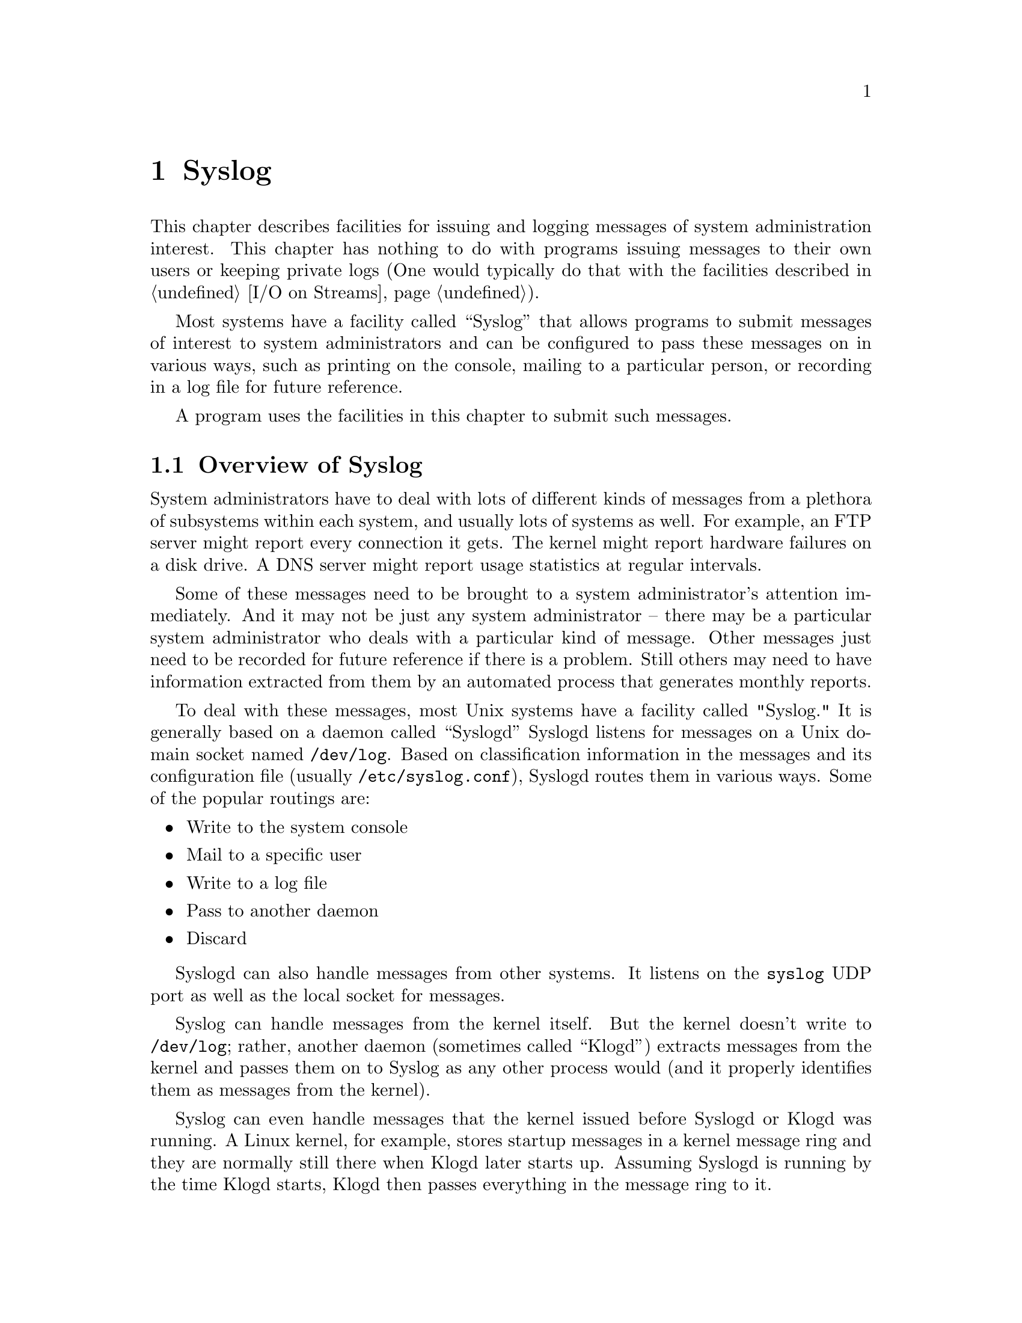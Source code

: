 @node Syslog, Mathematics, Low-Level Terminal Interface, Top
@c %MENU% System logging and messaging
@chapter Syslog


This chapter describes facilities for issuing and logging messages of
system administration interest.  This chapter has nothing to do with
programs issuing messages to their own users or keeping private logs
(One would typically do that with the facilities described in
@ref{I/O on Streams}).

Most systems have a facility called ``Syslog'' that allows programs to
submit messages of interest to system administrators and can be
configured to pass these messages on in various ways, such as printing
on the console, mailing to a particular person, or recording in a log
file for future reference.

A program uses the facilities in this chapter to submit such messages.

@menu
* Overview of Syslog::           Overview of a system's Syslog facility
* Submitting Syslog Messages::   Functions to submit messages to Syslog
@end menu

@node Overview of Syslog
@section Overview of Syslog

System administrators have to deal with lots of different kinds of
messages from a plethora of subsystems within each system, and usually
lots of systems as well.  For example, an FTP server might report every
connection it gets.  The kernel might report hardware failures on a disk
drive.  A DNS server might report usage statistics at regular intervals.

Some of these messages need to be brought to a system administrator's
attention immediately.  And it may not be just any system administrator
-- there may be a particular system administrator who deals with a
particular kind of message.  Other messages just need to be recorded for
future reference if there is a problem.  Still others may need to have
information extracted from them by an automated process that generates
monthly reports.

To deal with these messages, most Unix systems have a facility called
"Syslog."  It is generally based on a daemon called ``Syslogd''
Syslogd listens for messages on a Unix domain socket named
@file{/dev/log}.  Based on classification information in the messages
and its configuration file (usually @file{/etc/syslog.conf}), Syslogd
routes them in various ways.  Some of the popular routings are:

@itemize @bullet
@item
Write to the system console
@item
Mail to a specific user
@item
Write to a log file
@item
Pass to another daemon
@item
Discard
@end itemize

Syslogd can also handle messages from other systems.  It listens on the
@code{syslog} UDP port as well as the local socket for messages.

Syslog can handle messages from the kernel itself.  But the kernel
doesn't write to @file{/dev/log}; rather, another daemon (sometimes
called ``Klogd'') extracts messages from the kernel and passes them on to
Syslog as any other process would (and it properly identifies them as
messages from the kernel).

Syslog can even handle messages that the kernel issued before Syslogd or
Klogd was running.  A Linux kernel, for example, stores startup messages
in a kernel message ring and they are normally still there when Klogd
later starts up.  Assuming Syslogd is running by the time Klogd starts,
Klogd then passes everything in the message ring to it.

In order to classify messages for disposition, Syslog requires any process
that submits a message to it to provide two pieces of classification
information with it:

@table @asis
@item facility
This identifies who submitted the message.  There are a small number of
facilities defined.  The kernel, the mail subsystem, and an FTP server
are examples of recognized facilities.  For the complete list,
@xref{syslog; vsyslog}.  Keep in mind that these are
essentially arbitrary classifications.  "Mail subsystem" doesn't have any
more meaning than the system administrator gives to it.

@item priority
This tells how important the content of the message is.  Examples of
defined priority values are: debug, informational, warning, critical.
For the complete list, @xref{syslog; vsyslog}.  Except for
the fact that the priorities have a defined order, the meaning of each
of these priorities is entirely determined by the system administrator.

@end table

A ``facility/priority'' is a number that indicates both the facility
and the priority.

@strong{Warning:} This terminology is not universal.  Some people use
``level'' to refer to the priority and ``priority'' to refer to the
combination of facility and priority.  A Linux kernel has a concept of a
message ``level,'' which corresponds both to a Syslog priority and to a
Syslog facility/priority (It can be both because the facility code for
the kernel is zero, and that makes priority and facility/priority the
same value).

The GNU C library provides functions to submit messages to Syslog.  They
do it by writing to the @file{/dev/log} socket.  @xref{Submitting Syslog
Messages}.

The GNU C library functions only work to submit messages to the Syslog
facility on the same system.  To submit a message to the Syslog facility
on another system, use the socket I/O functions to write a UDP datagram
to the @code{syslog} UDP port on that system.  @xref{Sockets}.


@node Submitting Syslog Messages
@section Submitting Syslog Messages

The GNU C library provides functions to submit messages to the Syslog
facility:

@menu
* openlog::                      Open connection to Syslog
* syslog; vsyslog::              Submit message to Syslog
* closelog::                     Close connection to Syslog
* setlogmask::                   Cause certain messages to be ignored
* Syslog Example::               Example of all of the above
@end menu

These functions only work to submit messages to the Syslog facility on
the same system.  To submit a message to the Syslog facility on another
system, use the socket I/O functions to write a UDP datagram to the
@code{syslog} UDP port on that system.  @xref{Sockets}.



@node openlog
@subsection openlog

The symbols referred to in this section are declared in the file
@file{syslog.h}.

@comment syslog.h
@comment BSD
@deftypefun void openlog (char *@var{ident}, int @var{option},
        int @var{facility})

@code{openlog} opens or reopens a connection to Syslog in preparation
for submitting messages.

@var{ident} is an arbitrary identification string which future
@code{syslog} invocations will prefix to each message.  This is intended
to identify the source of the message, and people conventionally set it
to the name of the program that will submit the messages.

@code{openlog} may or may not open the @file{/dev/log} socket, depending
on @var{option}.  If it does, it tries to open it and connect it as a
stream socket.  If that doesn't work, it tries to open it and connect it
as a datagram socket.  The socket has the ``Close on Exec'' attribute,
so the kernel will close it if the process performs an exec.

You don't have to use @code{openlog}.  If you call @code{syslog} without
having called @code{openlog}, @code{syslog} just opens the connection
implicitly and uses defaults for the information in @var{ident} and
@var{options}.

@var{options} is a bit string, with the bits as defined by the following
single bit masks:

@table @code
@item LOG_PERROR
If on, @code{openlog} sets up the connection so that any @code{syslog}
on this connection writes its message to the calling process' Standard
Error stream in addition to submitting it to Syslog.  If off, @code{syslog}
does not write the message to Standard Error.

@item LOG_CONS
If on, @code{openlog} sets up the connection so that a @code{syslog} on
this connection that fails to submit a message to Syslog writes the
message instead to system console.  If off, @code{syslog} does not write
to the system console (but of course Syslog may write messages it
receives to the console).

@item LOG_PID
When on, @code{openlog} sets up the connection so that a @code{syslog}
on this connection inserts the calling process' Process ID (PID) into
the message.  When off, @code{openlog} does not insert the PID.

@item LOG_NDELAY
When on, @code{openlog} opens and connects the @file{/dev/log} socket.
When off, a future @code{syslog} call must open and connect the socket.

@strong{Portability note:}  In early systems, the sense of this bit was
exactly the opposite.

@item LOG_ODELAY
This bit does nothing.  It exists for backward compatibility.

@end table

If any other bit in @var{options} is on, the result is undefined.

@var{facility} is the default facility code for this connection.  A
@code{syslog} on this connection that specifies default facility causes
this facility to be associated with the message.  See @code{syslog} for
possible values.  A value of zero means the default default, which is
@code{LOG_USER}.

If a Syslog connection is already open when you call @code{openlog},
@code{openlog} ``reopens'' the connection.  Reopening is like opening
except that if you specify zero for the default facility code, the
default facility code simply remains unchanged and if you specify
LOG_NDELAY and the socket is already open and connected, @code{openlog}
just leaves it that way.

@c There is a bug in closelog() (glibc 2.1.3) wherein it does not reset the
@c default log facility to LOG_USER, which means the default default log
@c facility could be whatever the default log facility was for a previous
@c Syslog connection.  I have documented what the function should be rather
@c than what it is because I think if anyone ever gets concerned, the code
@c will change.

@end deftypefun


@node syslog; vsyslog
@subsection syslog, vsyslog

The symbols referred to in this section are declared in the file
@file{syslog.h}.

@c syslog() is implemented as a call to vsyslog().
@comment syslog.h
@comment BSD
@deftypefun void syslog (int @var{facility_priority}, char *@var{format}, ...)

@code{syslog} submits a message to the Syslog facility.  It does this by
writing to the Unix domain socket @code{/dev/log}.

@code{syslog} submits the message with the facility and priority indicated
by @var{facility_priority}.  The macro @code{LOG_MAKEPRI} generates a
facility/priority from a facility and a priority, as in the following
example:

@smallexample
LOG_MAKEPRI(LOG_USER, LOG_WARNING)
@end smallexample

The possible values for the facility code are (macros):

@c Internally, there is also LOG_KERN, but LOG_KERN == 0, which means
@c if you try to use it here, just selects default.

@vtable @code
@item LOG_USER
A miscellaneous user process
@item LOG_MAIL
Mail
@item LOG_DAEMON
A miscellaneous system daemon
@item LOG_AUTH
Security (authorization)
@item LOG_SYSLOG
Syslog
@item LOG_LPR
Central printer
@item LOG_NEWS
Network news (e.g. Usenet)
@item LOG_UUCP
UUCP
@item LOG_CRON
Cron and At
@item LOG_AUTHPRIV
Private security (authorization)
@item LOG_FTP
Ftp server
@item LOG_LOCAL0
Locally defined
@item LOG_LOCAL1
Locally defined
@item LOG_LOCAL2
Locally defined
@item LOG_LOCAL3
Locally defined
@item LOG_LOCAL4
Locally defined
@item LOG_LOCAL5
Locally defined
@item LOG_LOCAL6
Locally defined
@item LOG_LOCAL7
Locally defined
@end vtable

Results are undefined if the facility code is anything else.

@strong{note:} @code{syslog} recognizes one other facility code: that of
the kernel.  But you can't specify that facility code with these
functions.  If you try, it looks the same to @code{syslog} as if you are
requesting the default facility.  But you wouldn't want to anyway,
because any program that uses the GNU C library is not the kernel.

You can use just a priority code as @var{facility_priority}.  In that
case, @code{syslog} assumes the default facility established when the
Syslog connection was opened.  @xref{Syslog Example}.

The possible values for the priority code are (macros):

@vtable @code
@item LOG_EMERG
The message says the system is unusable.
@item LOG_ALERT
Action on the message must be taken immediately.
@item LOG_CRIT
The message states a critical condition.
@item LOG_ERR
The message describes an error.
@item LOG_WARNING
The message is a warning.
@item LOG_NOTICE
The message describes a normal but important event.
@item LOG_INFO
The message is purely informational.
@item LOG_DEBUG
The message is only for debugging purposes.
@end vtable

Results are undefined if the priority code is anything else.

If the process does not presently have a Syslog connection open (i.e.
it did not call @code{openlog}), @code{syslog} implicitly opens the
connection the same as @code{openlog} would, with the following defaults
for information that would otherwise be included in an @code{openlog}
call: The default identification string is the program name.  The
default default facility is @code{LOG_USER}.  The default for all the
connection options in @var{options} is as if those bits were off.
@code{syslog} leaves the Syslog connection open.

If the @file{dev/log} socket is not open and connected, @code{syslog}
opens and connects it, the same as @code{openlog} with the
@code{LOG_NDELAY} option would.

@code{syslog} leaves @file{/dev/log} open and connected unless its attempt
to send the message failed, in which case @code{syslog} closes it (with the
hope that a future implicit open will restore the Syslog connection to a
usable state).

Example:

@smallexample

#include <syslog.h>
syslog(LOG_MAKEPRI(LOG_LOCAL1, LOG_ERROR),
       "Unable to make network connection to %s.  Error=%m", host);

@end smallexample

@end deftypefun


@comment syslog.h
@comment BSD
@deftypefun void vsyslog (int @var{facility_priority}, char *@var{format}, __gnuc_va_list arglist)

This is functionally identical to @code{syslog}, with the BSD style variable
length argument.

@end deftypefun


@node closelog
@subsection closelog

The symbols referred to in this section are declared in the file
@file{syslog.h}.

@comment syslog.h
@comment BSD
@deftypefun void closelog (void)

@code{closelog} closes the current Syslog connection, if there is one.
This include closing the @file{dev/log} socket, if it is open.

There is very little reason to use this function.  It does not flush any
buffers; you can reopen a Syslog connection without closing it first;
The connection gets closed automatically on exec or exit.
@code{closelog} has primarily aesthetic value.

@end deftypefun


@node setlogmask
@subsection setlogmask

The symbols referred to in this section are declared in the file
@file{syslog.h}.

@comment syslog.h
@comment BSD
@deftypefun int setlogmask (int @var{mask})

@code{setlogmask} sets a mask (the ``logmask'') that determines which
future @code{syslog} calls shall be ignored.  If a program has not
called @code{setlogmask}, @code{syslog} doesn't ignore any calls.  You
can use @code{setlogmask} to specify that messages of particular
priorities shall be ignored in the future.

A @code{setlogmask} call overrides any previous @code{setlogmask} call.

Note that the logmask exists entirely independently of opening and
closing of Syslog connections.

Setting the logmask has a similar effect to, but is not the same as,
configuring Syslog.  The Syslog configuration may cause Syslog to
discard certain messages it receives, but the logmask causes certain
messages never to get submitted to Syslog in the first place.

@var{mask} is a bit string with one bit corresponding to each of the
possible message priorities.  If the bit is on, @code{syslog} handles
messages of that priority normally.  If it is off, @code{syslog}
discards messages of that priority.  Use the message priority macros
described in @ref{syslog; vsyslog} and the @code{LOG_MASK} to construct
an appropriate @var{mask} value, as in this example:

@smallexample
LOG_MASK(LOG_EMERG) | LOG_MASK(LOG_ERROR)
@end smallexample

or

@smallexample
~(LOG_MASK(LOG_INFO))
@end smallexample

There is also a @code{LOG_UPTO} macro, which generates a mask with the bits
on for a certain priority and all priorities above it:

@smallexample
LOG_UPTO(LOG_ERROR)
@end smallexample

The unfortunate naming of the macro is due to the fact that internally,
higher numbers are used for lower message priorities.

@end deftypefun


@node Syslog Example
@subsection Syslog Example

Here is an example of @code{openlog}, @code{syslog}, and @code{closelog}:

This example sets the logmask so that debug and informational messages
get discarded without ever reaching Syslog.  So the second @code{syslog}
in the example does nothing.

@smallexample
#include <syslog.h>

setlogmask (LOG_UPTO (LOG_NOTICE));

openlog ("exampleprog", LOG_CONS | LOG_PID | LOG_NDELAY, LOG_LOCAL1);

syslog (LOG_NOTICE, "Program started by User %d", getuid ());
syslog (LOG_INFO, "A tree falls in a forest");

closelog ();

@end smallexample
